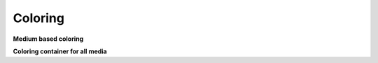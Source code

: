 .. mesh_3D_coloring:

Coloring
--------

**Medium based coloring**

.. doxygenstruct:: specfem::mesh::medium_coloring
    :members:


**Coloring container for all media**

.. doxygenstruct:: specfem::mesh::coloring< specfem::dimension::type::dim3 >
    :members:
